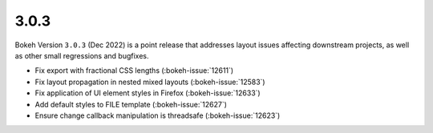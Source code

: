 .. _release-3-0-3:

3.0.3
=====

Bokeh Version ``3.0.3`` (Dec 2022) is a point release that addresses layout
issues affecting downstream projects, as well as other small regressions and
bugfixes.

* Fix export with fractional CSS lengths (:bokeh-issue:`12611`)
* Fix layout propagation in nested mixed layouts  (:bokeh-issue:`12583`)
* Fix application of UI element styles in Firefox  (:bokeh-issue:`12633`)
* Add default styles to FILE template (:bokeh-issue:`12627`)
* Ensure change callback manipulation is threadsafe (:bokeh-issue:`12623`)

